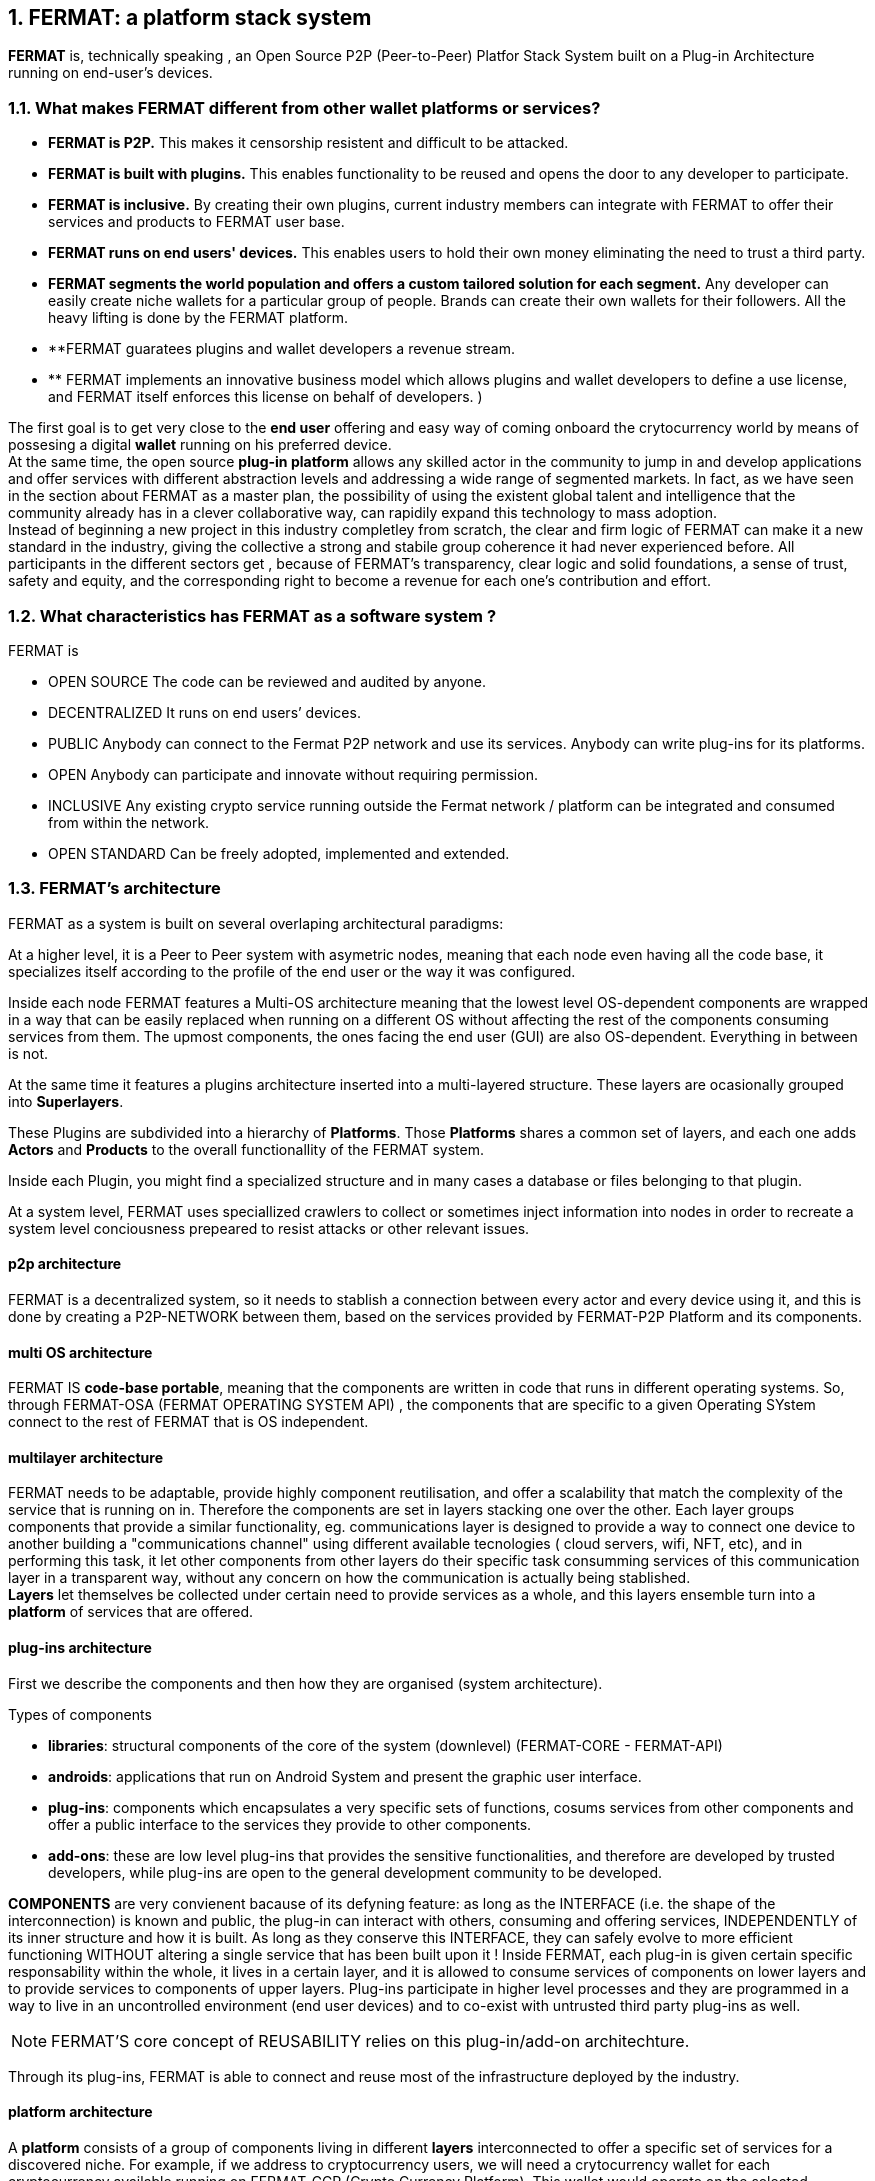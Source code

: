 :numbered:
== FERMAT: a platform stack system


*FERMAT* is, technically speaking , an Open Source P2P (Peer-to-Peer) Platfor Stack System built on a Plug-in Architecture running on end-user's devices. 

 
=== What makes FERMAT different from other wallet platforms or services?

* **FERMAT is P2P.** This makes it censorship resistent and difficult to be attacked.

* **FERMAT is built with plugins.** This enables functionality to be reused and opens the door to any developer to participate.

* **FERMAT is inclusive.** By creating their own plugins, current industry members can integrate with FERMAT to offer their services and products to FERMAT user base. 

* **FERMAT runs on end users' devices.** This enables users to hold their own money eliminating the need to trust a third party. 

* **FERMAT segments the world population and offers a custom tailored solution for each segment.** Any developer can easily create niche wallets for a particular group of people. Brands can create their own wallets for their followers. All the heavy lifting is done by the FERMAT platform.

* **FERMAT guaratees plugins and wallet developers a revenue stream.
* ** FERMAT implements an innovative business model which allows plugins and wallet developers to define a use license, and FERMAT itself enforces this license on behalf of developers. )

The first goal is to get very close to the *end user* offering and easy way of coming onboard the crytocurrency world by means of possesing a digital *wallet* running on his preferred device. +
At the same time, the open source *plug-in platform* allows any skilled actor in the community to jump in and develop applications and offer services with different abstraction levels and addressing a wide range of segmented markets. In fact, as we have seen in the section about FERMAT as a master plan, the possibility of using the existent global talent and intelligence that the community already has in a clever collaborative way, can rapidily expand this technology to mass adoption. + 
Instead of beginning a new project in this industry completley from scratch, the clear and firm logic of FERMAT can make it a new standard in the industry, giving the collective a strong and stabile group coherence it had never experienced before. All participants in the different sectors get , because of FERMAT's transparency, clear logic and solid foundations, a sense of trust, safety and equity, and the corresponding right to become a revenue for each one's contribution and effort.


=== What characteristics has FERMAT as a software system ?
FERMAT is 

* OPEN SOURCE
The code can be reviewed and audited by anyone.

* DECENTRALIZED
It runs on end users’ devices.

* PUBLIC
Anybody can connect to the Fermat P2P network and use its services. Anybody can write plug-ins for its platforms.

* OPEN
Anybody can participate and innovate without requiring permission.

* INCLUSIVE
Any existing crypto service running outside the Fermat network / platform can be integrated and consumed from within the network.

* OPEN STANDARD
Can be freely adopted, implemented and extended.

=== FERMAT's architecture 

:numbered!:

FERMAT as a system is built on several overlaping architectural paradigms: 

At a higher level, it is a Peer to Peer system with asymetric nodes, meaning that each node even having all the code base, it specializes itself according to the profile of the end user or the way it was configured.

Inside each node FERMAT features a Multi-OS architecture meaning that the lowest level OS-dependent components are wrapped in a way that can be easily replaced when running on a different OS without affecting the rest of the components consuming services from them. The upmost components, the ones facing the end user (GUI) are also OS-dependent. Everything in between is not.

At the same time it features a plugins architecture inserted into a multi-layered structure. These layers are ocasionally grouped into *Superlayers*. 

These Plugins are subdivided into a hierarchy of *Platforms*. Those *Platforms* shares a common set of layers, and each one adds *Actors* and *Products* to the overall functionallity of the FERMAT system.

Inside each Plugin, you might find a specialized structure and in many cases a database or files belonging to that plugin.

At a system level, FERMAT uses speciallized crawlers to collect or sometimes inject information into nodes in order to recreate a system level conciousness prepeared to resist attacks or other relevant issues.

==== p2p architecture
FERMAT is a decentralized system, so it needs to stablish a connection between every actor and every device using it, and this is done by creating a P2P-NETWORK between them, based on the services provided by FERMAT-P2P Platform and its components.

==== multi OS architecture
FERMAT IS *code-base portable*, meaning that the components are written in code that runs in different operating systems. 
So, through FERMAT-OSA (FERMAT OPERATING SYSTEM API) , the components that are specific to a given Operating SYstem connect to the rest of FERMAT that is OS independent.


==== multilayer architecture
FERMAT needs to be adaptable, provide highly component reutilisation, and offer a scalability that match the complexity of the service that is running on in. Therefore the components are set in layers stacking one over the other. Each layer groups components that provide a similar functionality, eg. communications layer is designed to provide a way to connect one device to another building a "communications channel" using different available tecnologies ( cloud servers, wifi, NFT, etc), and in performing this task, it let other components from other layers do their specific task consumming services of this communication layer in a transparent way, without any concern on how the communication is actually being stablished. +
*Layers* let themselves be collected under certain need to provide services as a whole, and this layers ensemble turn into a *platform* of services that are offered.




==== plug-ins architecture

First we describe the components and then how they are organised (system architecture).

.Types of components
* *libraries*: structural components of the core of the system (downlevel) (FERMAT-CORE - FERMAT-API) 
* *androids*: applications that run on Android System and present the graphic user interface.
* *plug-ins*: components which encapsulates a very specific sets of functions, cosums services from other components and offer a public interface to the services they provide to other components.
* *add-ons*: these are low level plug-ins that provides the sensitive functionalities, and therefore are developed by trusted developers, while plug-ins are open to the general development community to be developed.


*COMPONENTS* are very convienent bacause of its defyning feature: as long as the INTERFACE (i.e. the shape of the interconnection) is known and public, the plug-in can interact with others, consuming and offering services, INDEPENDENTLY of its inner structure and how it is built. As long as they conserve this INTERFACE, they can safely evolve to more efficient functioning WITHOUT altering a single service that has been built upon it ! 
Inside FERMAT, each plug-in is given certain specific responsability within the whole, it lives in a certain layer, and it is allowed to consume services of components on lower layers and to provide services to components of upper layers. Plug-ins participate in higher level processes and they are programmed in a way to live in an uncontrolled environment (end user devices) and to co-exist with untrusted third party plug-ins as well. 

NOTE: FERMAT'S core concept of REUSABILITY relies on this plug-in/add-on architechture.

Through its plug-ins, FERMAT is able to connect and reuse most of the infrastructure deployed by the industry.


==== platform architecture
A *platform* consists of a group of components living in different *layers* interconnected to offer a specific set of services for a discovered niche. For example, if we address to cryptocurrency users, we will need a crytocurrency wallet for each cryptocurrency available running on FERMAT-CCP (Crypto Currency Platform). This wallet would operate on the selected cryptonetwork by means of a connection to it provided by FERMAT-BCH (Block Chain Platform), and will interact with the user by means of an app living in the ANDROID-APP layer. 





.General overview on FERMAT'S platforms and product's families
* FERMAT CORE
** FERMAT OSA (operating system)
** FERMAT P2P (network and communication layers)
*** This layer provides connectivity between devices. FERMAT-P2P is a dumb network connecting platform network services to each other irrespective of what these services are doing. It provides the communication channels and on top of its connectivity layer network services interact with each other across different devices. Anybody can provide new network services as *plug-ins*.
This ensures a rich *set of abstractions for wallet applications running on top of the platform*. Fermat P2P is used for transporting the information associated with the transaction. *TRANSPORT OF INFORMATION* (METADATA)
** FERMAT BCH (blockchain) 
*** This layer provides the conenction to cryptonetworks for transporting value.*TRANSPORT OF VALUE* 
** FERMAT PIP (Plug-ins Platform)
***Fermat PIP is an open source platform running on end users’ devices . It allows third party developers to extend the platform functionality thereby enabling quick adaption to a rapidly evolving environment. A micro licensing system allows plug-ins and segment specific wallet developers to profit from their investment and motivates any member of the community to participate in the project bringing in even more knowledge and ideas in a quick, efficient and profitable way.

:numbered:

=== Segmentation and different levels of abstraction in FERMAT
Cryptocurrencies are born into existent by a very specific mathemathical algorithym based on cryptographics rules run by a computer in a process called " mining". They are held and stored by their owners in specific applications called *wallets* that live in a certain device of the decentralized p2p network. To start using a cryptocurrency you have to download a client application ( full node or leightweight) to your device or use a cloud base application. The client application provides the basic functionalities to operate, i.e. usually one or a couple of "basic wallets" which generates an user unique identification and also a specific adress in the chosen cryptonetwork.

:numbered!:

==== segmentation 
FERMAT understands that there exists on the world so many different tastes and preferences like humans exists on earth, because each one is unique, and therefore there are potentially so many differents ways of shaping the accessibility, appearance and functionality of applications dealing with cryptocurrencies and blockchain technology to match very specific need and scalable demand of each consumer's niche. Here begins the huge differentation between FERMAT applications and the rest ! + 
FERMAT takes very seriously into account the actor's profile to develop attractive applications in each case. Well, for some actor's with more complex relationships world, more complexity is also wanted in ther wallets and in the wallet of kindred actor's that interdepend and interact in the same *niche*. 

==== levels of abstraction
While certain actors need basic operations, others utilization of blockchain technology can required different levels of abstraction.
For instance, low abstraction is needed for user that only need to see their value in *cryptocurrency*. Other may want to haver their wallets showing them their content in * fiat money*. Others might need some functionalities that prevent them for *losing value* depending on the exchange rate they purchased the currency and when they want to spend it, and some of them would like to see the profitable exchange rate as a * discount* obtained in the purchase of goods.. There are also many who will only serve themselves of the cryptonetwork not to transport value, but to issue * digital assets* that are made public through the blockchain ledger... + 
All this different * abstraction levels* are possible within FERMAT, and FERMAT'S PLATFORM are specifically designed to match certain needs of a niche and they foster the creation of a real-world environment, linking actors offering services with those consuming them.

:numbered:

=== FERMAT's products to the world.
A visible way of grasping all the complexity of FERMAT as well as all its potential to evolve into a global sytem, is to take a look at some of the specific products created and running on FERMAT.

.Wallets "ready-to-use"
* FERMAT WPD (Wallet Production & Distribution)
** WaFa (Wallet Factory)  -> *for marketers to re-brand any of the already existing segment specific wallets in a few steps (without the need to deal with the source code of the base wallet selected!)*
** WaPu (Wallet Publisher) -> *for wallet designers/marketing agency to offer their rebranded Wallet to the world !*
** WaSt (Wallet Store) -> the store where available wallets live, ready to be adopted !
** WaMa (Wallet Manager)  -> for everyone who uses more than one wallet, to manage them !
* FERMAT CCP (crypto currency platform)
** BitWa (Basic Bitcoin Wallet)  -> *for those devoted "BTC-only" users!*
** Argentine Bitcoin wallet -> *for citizen's of the nr.1 potential mass market for BTC (designed to match argentine culture of steady* comparison between argentine$, USD (oficial and blue!) and even Eu$!)
** BLP (Bitcoin Loss Protected wallet) -> *for conservative user's caring about never selling under the purchase price ! (preserving value!)*
* FERMAT CCM (Crypto Commodity Money)
** CCM (Crypto Commodity Money Wallet)
** DiWa (Discount Wallet) -> *for discount and bonus chasers! ( recommend selling when price gets convinient, and shows it as a " discount" !)*
* FERMAT BNK (Bank Notes)
** BaNo (Bank Notes Wallet) -> *for those wanting to visualize their investment in "real money traditional bank notes" of their usual fiat/currency ( rest on FERMAT, we do the "dirty work" with all the crypto stuff!)*
* FERMAT SHP (Shop Platform)
** ShWa (Shop Wallet) -> *for shop owners who accept cryptocurrency in payment of their products !*
** BrWa (Brand Wallet) -> *for brands owners who accept cryptocurrency in their retailers network.*
** ReWa (Retail wallet) -> *for* 
* FERMAT DAP (Digital Asset Platform)
** AsIs (Asset Issuer Wallet) -> for company or brand that issues a Digital Assets to offer to their customers*
** AsUs (Shop wallet) -> for *the customer who accepts/obtain some Digital Assets according to his interests*
** RePo (Shop wallet) -> for the place/shop/person that exchanges the Asset for a certain service or product (redeems it).*
* FERMAT MKT  (Market Platform)
** VoWa (VShop wallet) -> for 
** CoWa (Voucher Wallet) -> for 
** DiWa (Shop wallet) -> for shop owners who accept cryptocurrency in payment of their products !
* FERMAT CBP (Crypto Broker Platform)
** CrBr (Crypto Broker Wallet) -> for persons/organizations whose business activity is exchanging cryptocurrency for fiat-money
** CrCu (Crypto Broker Customer Wallet) ->  for customers of the cryptobroker
* FERMAT CDN (Crypto Distribution Network)
** CrWh (Crypto Wholesaler) -> for organizations owing a certain large amount of crypto-credit to sell through a distribution chain.
** CrCu (Crypto Distributor) -> for those who form the next level in the distribution, buying to wholesalers and re-selling to Top Up Point
** TUP (Top Up Point) -> for shops/organizations/persons who transfer crypto-credit in exchange for fiat-money (receives money - gives crypto)
** COP (Cash Out Point) -> for shops/organizations/persons who gives out money in exchange for a transfer of crypto (receive crypto - gives money)


For a cool visualization of the constant growing system of layers & columns, platforms and wallets visit http://fermat.org





